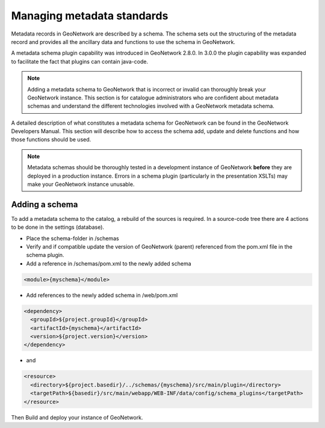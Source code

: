 .. _managing-metadata-standards:

Managing metadata standards
###########################



Metadata records in GeoNetwork are described by a schema. The schema sets out the structuring of the metadata record and provides all the ancillary data and functions to use the schema in GeoNetwork.

A metadata schema plugin capability was introduced in GeoNetwork 2.8.0. In 3.0.0 the plugin capability was expanded to facilitate the fact that plugins can contain java-code.

.. note:: Adding a metadata schema to GeoNetwork that is incorrect or invalid can thoroughly break your GeoNetwork instance. This section is for catalogue administrators who are confident about metadata schemas and understand the different technologies involved with a GeoNetwork metadata schema.

A detailed description of what constitutes a metadata schema for GeoNetwork can be found in the GeoNetwork Developers Manual. This section will describe how to access the schema add, update and delete functions and how those functions should be used.

.. note:: Metadata schemas should be thoroughly tested in a development instance of GeoNetwork **before** they are deployed in a production instance. Errors in a schema plugin (particularly in the presentation XSLTs) may make your GeoNetwork instance unusable.

Adding a schema
```````````````
To add a metadata schema to the catalog, a rebuild of the sources is required. In a source-code tree there are 4 actions to be done in the settings (database).

- Place the schema-folder in /schemas

- Verify and if compatible update the version of GeoNetwork (parent) referenced from the pom.xml file in the schema plugin.

- Add a reference in /schemas/pom.xml to the newly added schema


.. code-block:: xml

    <module>{myschema}</module>

- Add references to the newly added schema in /web/pom.xml


.. code-block:: xml

    <dependency>
      <groupId>${project.groupId}</groupId>
      <artifactId>{myschema}</artifactId>
      <version>${project.version}</version>
    </dependency>

- and

.. code-block:: xml

    <resource>
      <directory>${project.basedir}/../schemas/{myschema}/src/main/plugin</directory>
      <targetPath>${basedir}/src/main/webapp/WEB-INF/data/config/schema_plugins</targetPath>
    </resource>

Then Build and deploy your instance of GeoNetwork.
